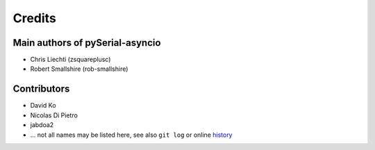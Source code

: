=========
 Credits
=========

Main authors of pySerial-asyncio
================================

- Chris Liechti (zsquareplusc)
- Robert Smallshire (rob-smallshire)


Contributors
============

- David Ko
- Nicolas Di Pietro
- jabdoa2
- ... not all names may be listed here, see also ``git log`` or online history_


.. _history: https://github.com/pyserial/pyserial-asyncio/commits/master
